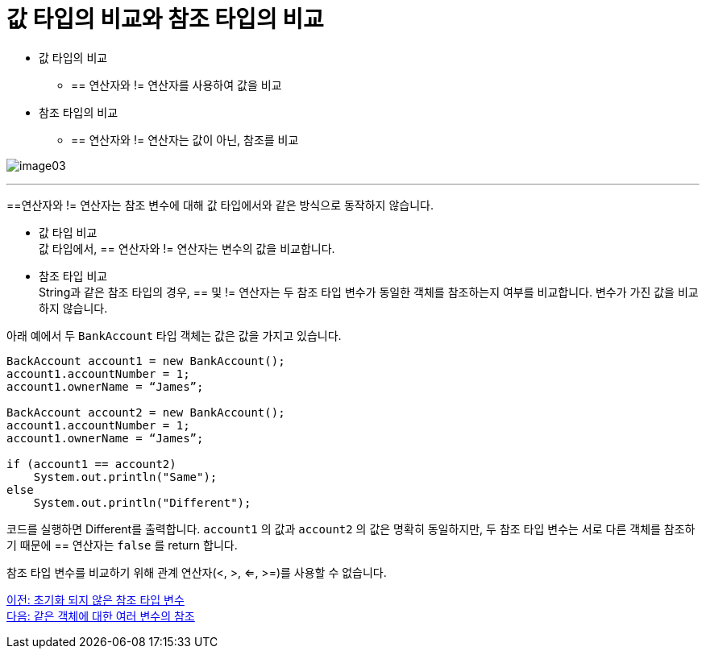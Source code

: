 = 값 타입의 비교와 참조 타입의 비교

* 값 타입의 비교
** == 연산자와 != 연산자를 사용하여 값을 비교
* 참조 타입의 비교
**  == 연산자와 != 연산자는 값이 아닌, 참조를 비교

image:./images/image03.png[]

---

==연산자와 != 연산자는 참조 변수에 대해 값 타입에서와 같은 방식으로 동작하지 않습니다.

* 값 타입 비교 +
값 타입에서, == 연산자와 != 연산자는 변수의 값을 비교합니다.

* 참조 타입 비교 +
String과 같은 참조 타입의 경우, == 및 != 연산자는 두 참조 타입 변수가 동일한 객체를 참조하는지 여부를 비교합니다. 변수가 가진 값을 비교하지 않습니다. 

아래 예에서 두 `BankAccount` 타입 객체는 값은 값을 가지고 있습니다. 

[source, java]
----
BackAccount account1 = new BankAccount();
account1.accountNumber = 1;
account1.ownerName = “James”;

BackAccount account2 = new BankAccount();
account1.accountNumber = 1;
account1.ownerName = “James”;

if (account1 == account2)
    System.out.println("Same");
else
    System.out.println("Different");
----

코드를 실행하면 Different를 출력합니다. `account1` 의 값과 `account2` 의 값은 명확히 동일하지만, 두 참조 타입 변수는 서로 다른 객체를 참조하기 때문에 == 연산자는 `false` 를 return 합니다. 

참조 타입 변수를 비교하기 위해 관계 연산자(<, >, <=, >=)를 사용할 수 없습니다. 

link:./05_ref_variable.adoc[이전: 초기화 되지 않은 참조 타입 변수] +
link:./07_same_ref.adoc[다음: 같은 객체에 대한 여러 변수의 참조]